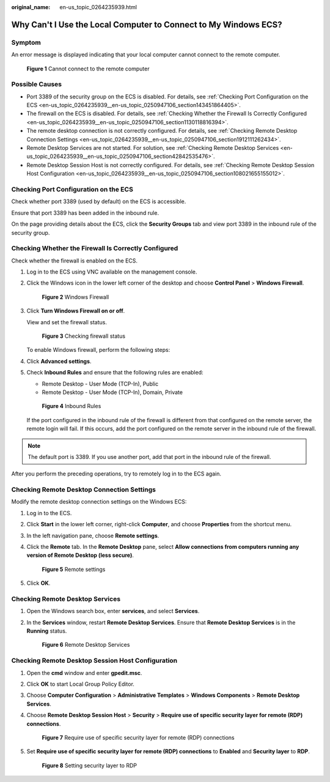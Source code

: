 :original_name: en-us_topic_0264235939.html

.. _en-us_topic_0264235939:

Why Can't I Use the Local Computer to Connect to My Windows ECS?
================================================================

Symptom
-------

An error message is displayed indicating that your local computer cannot connect to the remote computer.

.. _en-us_topic_0264235939__en-us_topic_0250947106_fig4931341421:

.. figure:: /_static/images/en-us_image_0288997242.png
   :alt: **Figure 1** Cannot connect to the remote computer


   **Figure 1** Cannot connect to the remote computer

Possible Causes
---------------

-  Port 3389 of the security group on the ECS is disabled. For details, see :ref:`Checking Port Configuration on the ECS <en-us_topic_0264235939__en-us_topic_0250947106_section143451864405>`.
-  The firewall on the ECS is disabled. For details, see :ref:`Checking Whether the Firewall Is Correctly Configured <en-us_topic_0264235939__en-us_topic_0250947106_section1130118816394>`.
-  The remote desktop connection is not correctly configured. For details, see :ref:`Checking Remote Desktop Connection Settings <en-us_topic_0264235939__en-us_topic_0250947106_section1912111262434>`.
-  Remote Desktop Services are not started. For solution, see :ref:`Checking Remote Desktop Services <en-us_topic_0264235939__en-us_topic_0250947106_section42842535476>`.
-  Remote Desktop Session Host is not correctly configured. For details, see :ref:`Checking Remote Desktop Session Host Configuration <en-us_topic_0264235939__en-us_topic_0250947106_section108021655155012>`.

.. _en-us_topic_0264235939__en-us_topic_0250947106_section143451864405:

Checking Port Configuration on the ECS
--------------------------------------

Check whether port 3389 (used by default) on the ECS is accessible.

Ensure that port 3389 has been added in the inbound rule.

On the page providing details about the ECS, click the **Security Groups** tab and view port 3389 in the inbound rule of the security group.

.. _en-us_topic_0264235939__en-us_topic_0250947106_section1130118816394:

Checking Whether the Firewall Is Correctly Configured
-----------------------------------------------------

Check whether the firewall is enabled on the ECS.

#. Log in to the ECS using VNC available on the management console.

#. Click the Windows icon in the lower left corner of the desktop and choose **Control Panel** > **Windows Firewall**.

   .. _en-us_topic_0264235939__en-us_topic_0250947106_fig7767914202818:

   .. figure:: /_static/images/en-us_image_0288997243.png
      :alt: **Figure 2** Windows Firewall


      **Figure 2** Windows Firewall

#. Click **Turn Windows Firewall on or off**.

   View and set the firewall status.

   .. _en-us_topic_0264235939__en-us_topic_0250947106_fig919195822713:

   .. figure:: /_static/images/en-us_image_0288997244.png
      :alt: **Figure 3** Checking firewall status


      **Figure 3** Checking firewall status

   To enable Windows firewall, perform the following steps:

#. Click **Advanced settings**.

#. Check **Inbound Rules** and ensure that the following rules are enabled:

   -  Remote Desktop - User Mode (TCP-In), Public
   -  Remote Desktop - User Mode (TCP-In), Domain, Private

   .. _en-us_topic_0264235939__en-us_topic_0250947106_fig3823135463718:

   .. figure:: /_static/images/en-us_image_0288997245.png
      :alt: **Figure 4** Inbound Rules


      **Figure 4** Inbound Rules

   If the port configured in the inbound rule of the firewall is different from that configured on the remote server, the remote login will fail. If this occurs, add the port configured on the remote server in the inbound rule of the firewall.

.. note::

   The default port is 3389. If you use another port, add that port in the inbound rule of the firewall.

After you perform the preceding operations, try to remotely log in to the ECS again.

.. _en-us_topic_0264235939__en-us_topic_0250947106_section1912111262434:

Checking Remote Desktop Connection Settings
-------------------------------------------

Modify the remote desktop connection settings on the Windows ECS:

#. Log in to the ECS.

#. Click **Start** in the lower left corner, right-click **Computer**, and choose **Properties** from the shortcut menu.

#. In the left navigation pane, choose **Remote settings**.

#. Click the **Remote** tab. In the **Remote Desktop** pane, select **Allow connections from computers running any version of Remote Desktop (less secure)**.

   .. _en-us_topic_0264235939__en-us_topic_0250947106_en-us_topic_0018339851_fig62503556467:

   .. figure:: /_static/images/en-us_image_0288997246.png
      :alt: **Figure 5** Remote settings


      **Figure 5** Remote settings

#. Click **OK**.

.. _en-us_topic_0264235939__en-us_topic_0250947106_section42842535476:

Checking Remote Desktop Services
--------------------------------

#. Open the Windows search box, enter **services**, and select **Services**.

#. In the **Services** window, restart **Remote Desktop Services**. Ensure that **Remote Desktop Services** is in the **Running** status.

   .. _en-us_topic_0264235939__en-us_topic_0250947106_fig1355354132417:

   .. figure:: /_static/images/en-us_image_0288997248.png
      :alt: **Figure 6** Remote Desktop Services


      **Figure 6** Remote Desktop Services

.. _en-us_topic_0264235939__en-us_topic_0250947106_section108021655155012:

Checking Remote Desktop Session Host Configuration
--------------------------------------------------

#. Open the **cmd** window and enter **gpedit.msc**.

#. Click **OK** to start Local Group Policy Editor.

#. Choose **Computer Configuration** > **Administrative Templates** > **Windows Components** > **Remote Desktop Services**.

#. Choose **Remote Desktop Session Host** > **Security** > **Require use of specific security layer for remote (RDP) connections**.

   .. _en-us_topic_0264235939__en-us_topic_0250947106_fig179713287534:

   .. figure:: /_static/images/en-us_image_0288997249.png
      :alt: **Figure 7** Require use of specific security layer for remote (RDP) connections


      **Figure 7** Require use of specific security layer for remote (RDP) connections

#. Set **Require use of specific security layer for remote (RDP) connections** to **Enabled** and **Security layer** to **RDP**.

   .. _en-us_topic_0264235939__en-us_topic_0250947106_fig1437792312541:

   .. figure:: /_static/images/en-us_image_0288997250.png
      :alt: **Figure 8** Setting security layer to RDP


      **Figure 8** Setting security layer to RDP
